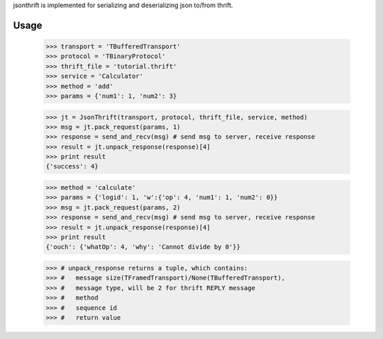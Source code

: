 jsonthrift is implemented for serializing and deserializing json to/from thrift.

Usage
-----

     >>> transport = 'TBufferedTransport'
     >>> protocol = 'TBinaryProtocol'
     >>> thrift_file = 'tutorial.thrift'
     >>> service = 'Calculator'
     >>> method = 'add'
     >>> params = {'num1': 1, 'num2': 3}

     >>> jt = JsonThrift(transport, protocol, thrift_file, service, method)
     >>> msg = jt.pack_request(params, 1)
     >>> response = send_and_recv(msg) # send msg to server, receive response
     >>> result = jt.unpack_response(response)[4]
     >>> print result
     {'success': 4}

     >>> method = 'calculate'
     >>> params = {'logid': 1, 'w':{'op': 4, 'num1': 1, 'num2': 0}}
     >>> msg = jt.pack_request(params, 2)
     >>> response = send_and_recv(msg) # send msg to server, receive response
     >>> result = jt.unpack_response(response)[4]
     >>> print result
     {'ouch': {'whatOp': 4, 'why': 'Cannot divide by 0'}}

     >>> # unpack_response returns a tuple, which contains:
     >>> #   message size(TFramedTransport)/None(TBufferedTransport),
     >>> #   message type, will be 2 for thrift REPLY message
     >>> #   method
     >>> #   sequence id
     >>> #   return value




